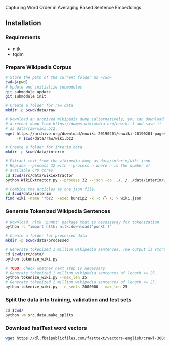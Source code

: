 Capturing Word Order in Averaging Based Sentence Embeddings
** Installation
*** Requirements
- nltk
- tqdm
*** Prepare Wikipedia Corpus
#+begin_src sh
  # Store the path of the current folder as ~cwd~
  cwd=$(pwd)
  # Update and initialize submodules
  git submodule update
  git submodule init

  # Create a folder for raw data
  mkdir -p $cwd/data/raw

  # Download an archived Wikipedia dump (alternatively, you can download
  # a recent dump from https://dumps.wikimedia.org/enwiki.) and save it
  # as data/raw/wiki.bz2.
  wget https://archive.org/download/enwiki-20190201/enwiki-20190201-pages-articles-multistream.xml.bz2 \
       -P $cwd/data/raw/wiki.bz2

  # Create a folder for interim data
  mkdir -p $cwd/data/interim

  # Extract text from the wikipedia dump as data/interim/wiki.json.
  # Replace --process 32 with --process n where n is the number of
  # available CPU cores.
  cd $cwd/src/data/wikiextractor
  python WikiExtractor.py --process 32 --json -co ../../../data/interim/wiki ../../../data/raw/wiki.bz2

  # Combine the articles as one json file.
  cd $cwd/data/interim
  find wiki -name '*bz2' -exec bunzip2 -k -c {} \; > wiki.json
#+end_src
*** Generate Tokenized Wikipedia Sentences
#+begin_src sh
  # Download  nltk 'punkt' package that is necesseray for tokenization
  python -c "import nltk; nltk.download('punkt')"

  # Create a folder for processed data
  mkdir -p $cwd/data/processed

  # Generate tokenized 1 million wikipedia sentences. The output is stored in processed data folder.
  cd $cwd/src/data/
  python tokenize_wiki.py

  # TODO: Check whether next step is necessary.
  # Generate tokenized 1 million wikipedia sentences of length <= 25.
  python tokenize_wiki.py --max_len 25
  # Generate tokenized 2 million wikipedia sentences of length <= 25.
  python tokenize_wiki.py --n_sents 2000000 --max_len 25
#+end_src
*** Split the data into training, validation and test sets
#+begin_src sh
cd $cwd/
python -m src.data.make_splits
#+end_src
*** Download fastText word vectors
#+begin_src sh
  wget https://dl.fbaipublicfiles.com/fasttext/vectors-english/crawl-300d-2M.vec.zip -P data/raw/
#+end_src
*** 
